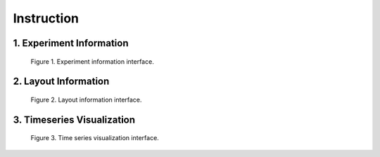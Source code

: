 ***********
Instruction
***********

1. Experiment Information
=========================

.. figure:: /images/experiment.png
   :scale: 50%

   Figure 1. Experiment information interface.

2. Layout Information
=====================

.. figure:: /images/layout.png
   :scale: 50%

   Figure 2. Layout information interface.

3. Timeseries Visualization
===========================

.. figure:: /images/gene_vis.png
   :scale: 50%

   Figure 3. Time series visualization interface.
